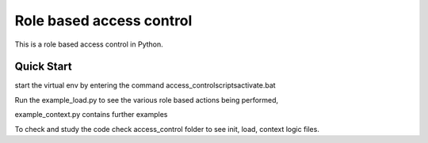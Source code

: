 Role based access control 
===========

This is a role based access control in Python.

Quick Start
-----------

start the virtual env by entering the command  access_control\scripts\activate.bat

Run the example_load.py to see the various role based actions being performed,

example_context.py contains further examples

To check and study the code check access_control folder to see init, load, context logic files.
